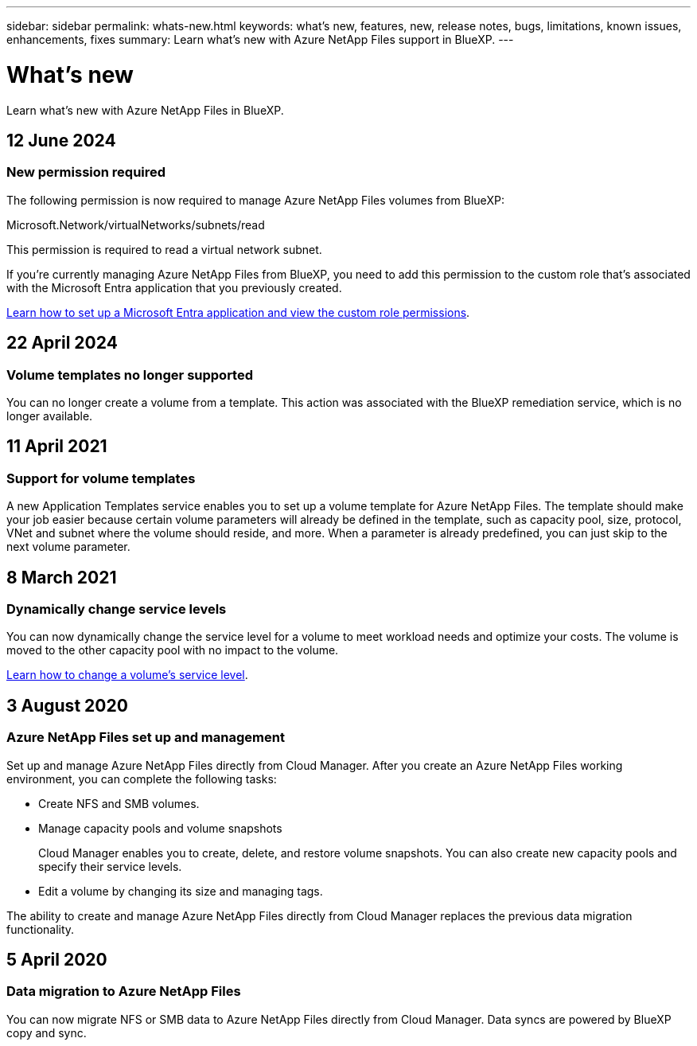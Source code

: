 ---
sidebar: sidebar
permalink: whats-new.html
keywords: what's new, features, new, release notes, bugs, limitations, known issues, enhancements, fixes
summary: Learn what's new with Azure NetApp Files support in BlueXP.
---

= What's new
:hardbreaks:
:nofooter:
:icons: font
:linkattrs:
:imagesdir: ./media/

[.lead]
Learn what's new with Azure NetApp Files in BlueXP.

//tag::whats-new[]
== 12 June 2024

=== New permission required

The following permission is now required to manage Azure NetApp Files volumes from BlueXP:

Microsoft.Network/virtualNetworks/subnets/read

This permission is required to read a virtual network subnet.

If you're currently managing Azure NetApp Files from BlueXP, you need to add this permission to the custom role that's associated with the Microsoft Entra application that you previously created.

https://docs.netapp.com/us-en/bluexp-azure-netapp-files/task-set-up-azure-ad.html[Learn how to set up a Microsoft Entra application and view the custom role permissions].

== 22 April 2024

=== Volume templates no longer supported

You can no longer create a volume from a template. This action was associated with the BlueXP remediation service, which is no longer available.

== 11 April 2021

=== Support for volume templates

A new Application Templates service enables you to set up a volume template for Azure NetApp Files. The template should make your job easier because certain volume parameters will already be defined in the template, such as capacity pool, size, protocol, VNet and subnet where the volume should reside, and more. When a parameter is already predefined, you can just skip to the next volume parameter.


//end::whats-new[]

== 8 March 2021

=== Dynamically change service levels

You can now dynamically change the service level for a volume to meet workload needs and optimize your costs. The volume is moved to the other capacity pool with no impact to the volume.

https://docs.netapp.com/us-en/bluexp-azure-netapp-files/task-manage-volumes.html#change-the-volumes-service-level[Learn how to change a volume's service level].

== 3 August 2020

=== Azure NetApp Files set up and management

Set up and manage Azure NetApp Files directly from Cloud Manager. After you create an Azure NetApp Files working environment, you can complete the following tasks:

* Create NFS and SMB volumes.

* Manage capacity pools and volume snapshots
+
Cloud Manager enables you to create, delete, and restore volume snapshots. You can also create new capacity pools and specify their service levels.

* Edit a volume by changing its size and managing tags.

The ability to create and manage Azure NetApp Files directly from Cloud Manager replaces the previous data migration functionality.

== 5 April 2020

=== Data migration to Azure NetApp Files

You can now migrate NFS or SMB data to Azure NetApp Files directly from Cloud Manager. Data syncs are powered by BlueXP copy and sync.

